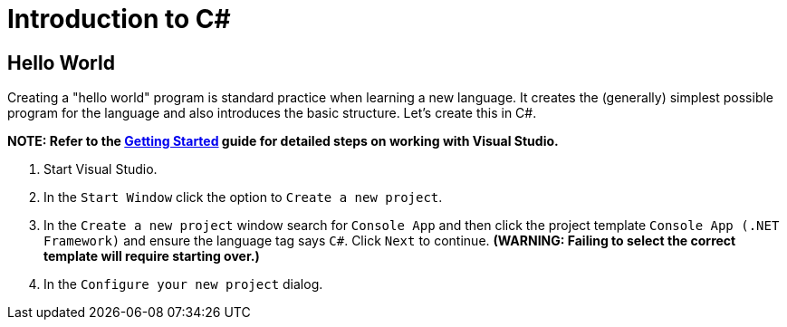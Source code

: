 = Introduction to C#

== Hello World

Creating a "hello world" program is standard practice when learning a new language. It creates the (generally) simplest possible program for the language and also introduces the basic structure. Let's create this in C#.

*NOTE: Refer to the link:../../documentation/visualstudio/gettingstarted/readme.md[Getting Started] guide for detailed steps on working with Visual Studio.*

1. Start Visual Studio. 
1. In the `Start Window` click the option to `Create a new project`.
1. In the `Create a new project` window search for `Console App` and then click the project template `Console App (.NET Framework)` and ensure the language tag says `C#`. Click `Next` to continue. *(WARNING: Failing to select the correct template will require starting over.)*
1. In the `Configure your new project` dialog.